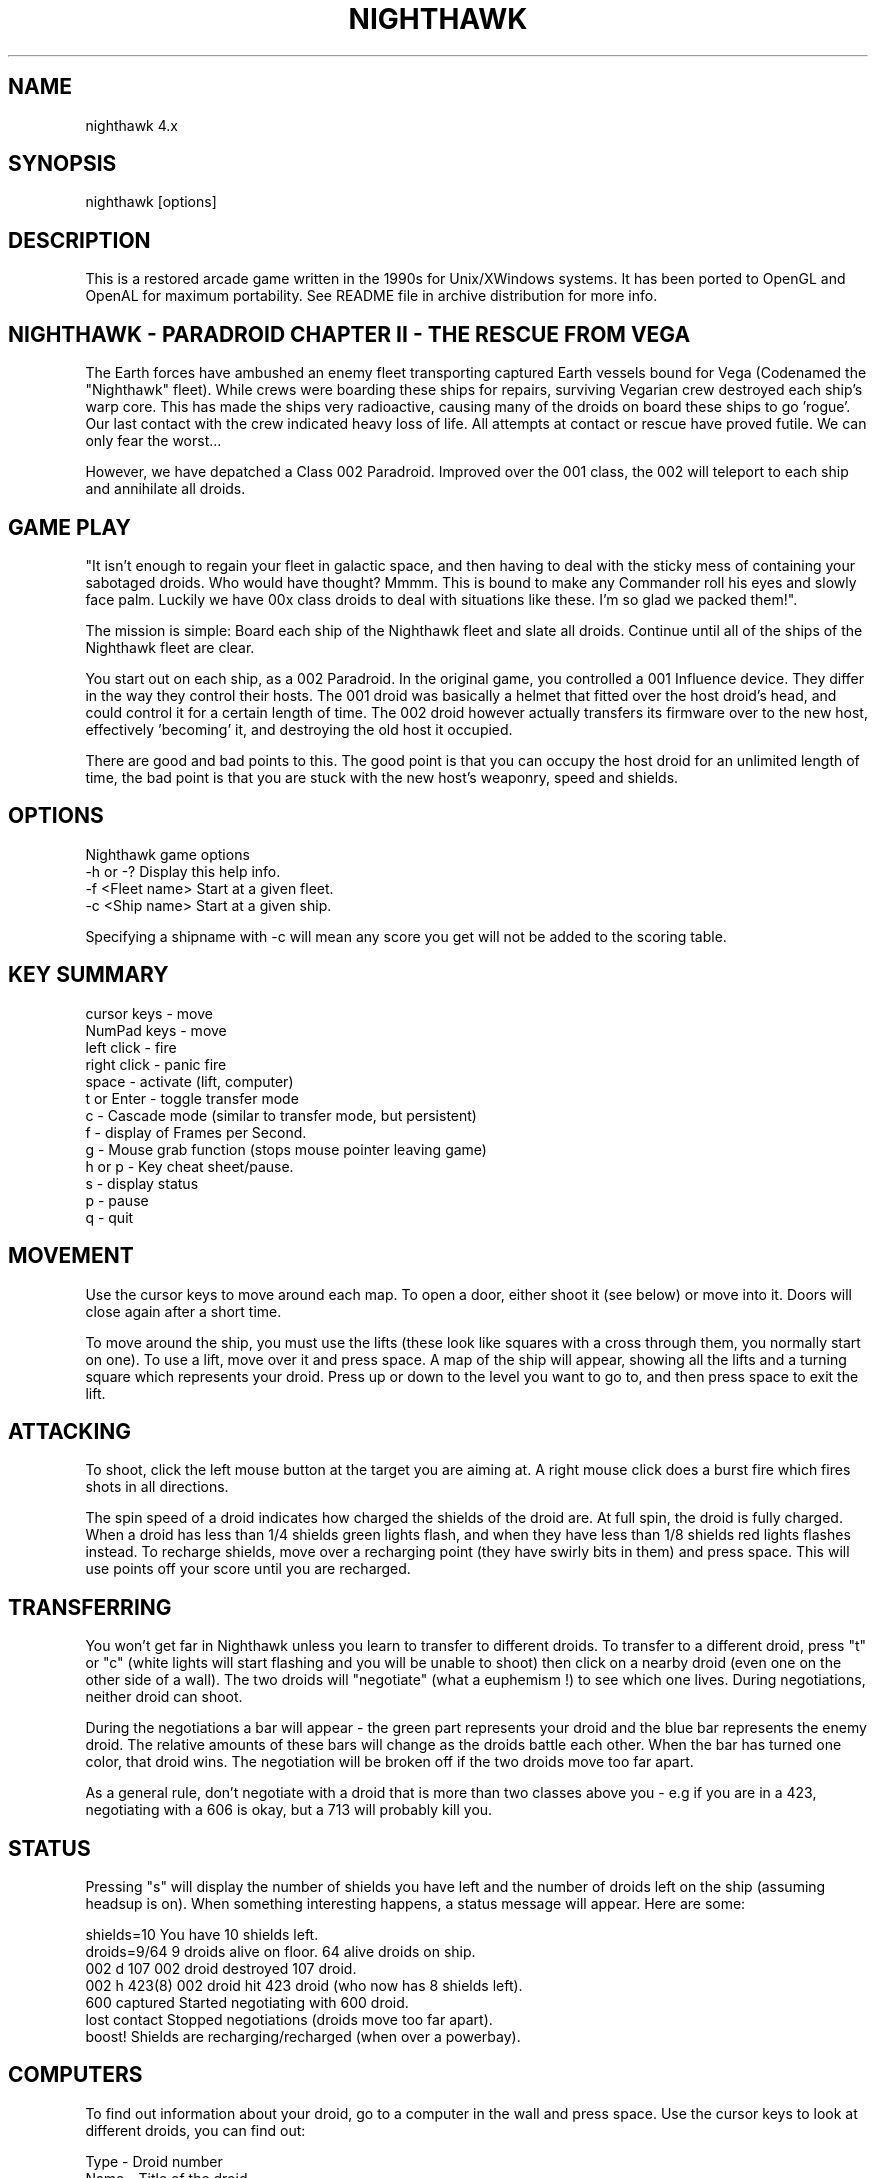 .TH NIGHTHAWK 6 "Version 4.x" Nighthawk GAMES

.SH NAME
nighthawk 4.x

.SH SYNOPSIS
.nf
nighthawk [options]
.fi

.SH DESCRIPTION

This is a restored arcade game written in the 1990s for Unix/XWindows 
systems. It has been ported to OpenGL and OpenAL for maximum 
portability. See README file in archive distribution for more info.

.SH NIGHTHAWK - PARADROID CHAPTER II - THE RESCUE FROM VEGA

The Earth forces have ambushed an enemy fleet transporting captured 
Earth vessels bound for Vega (Codenamed the "Nighthawk" fleet). While 
crews were boarding these ships for repairs, surviving Vegarian crew 
destroyed each ship's warp core. This has made the ships very 
radioactive, causing many of the droids on board these ships to
go 'rogue'.  Our last contact with the crew indicated heavy loss of life. 
All attempts at contact or rescue have proved futile. We can only fear 
the worst...

However, we have depatched a Class 002 Paradroid. Improved over the 
001 class, the 002 will teleport to each ship and annihilate all droids.

.SH GAME PLAY

"It isn't enough to regain your fleet in galactic space, and then having 
to deal with the sticky mess of containing your sabotaged droids. Who 
would have thought? Mmmm. This is bound to make any Commander roll his 
eyes and slowly face palm. Luckily we have 00x class droids to deal with 
situations like these. I'm so glad we packed them!".

The mission is simple: Board each ship of the Nighthawk fleet and slate 
all droids. Continue until all of the ships of the Nighthawk fleet are 
clear.

You start out on each ship, as a 002 Paradroid. In the original game, 
you controlled a 001 Influence device. They differ in the way they 
control their hosts. The 001 droid was basically a helmet that fitted 
over the host droid's head, and could control it for a certain length of 
time. The 002 droid however actually transfers its firmware over to the 
new host, effectively 'becoming' it, and destroying the old host it 
occupied.

There are good and bad points to this.  The good point is that you can
occupy the host droid for an unlimited length of time, the bad point is
that you are stuck with the new host's weaponry, speed and shields.


.SH OPTIONS

Nighthawk game options
.nf
 -h or -?         Display this help info.
 -f <Fleet name>  Start at a given fleet.
 -c <Ship name>   Start at a given ship.
.fi

Specifying a shipname with -c will mean any score you get will not be added
to the scoring table.

.SH KEY SUMMARY

.nf
 cursor keys    - move
 NumPad keys    - move
 left click     - fire
 right click    - panic fire
 space          - activate (lift, computer)
 t or Enter     - toggle transfer mode
 c              - Cascade mode (similar to transfer mode, but persistent)
 f              - display of Frames per Second.
 g              - Mouse grab function (stops mouse pointer leaving game)
 h or p         - Key cheat sheet/pause.
 s              - display status
 p              - pause
 q              - quit
.fi

.SH MOVEMENT

Use the cursor keys to move around each map. To open a door, either shoot
it (see below) or move into it. Doors will close again after a short time.

To move around the ship, you must use the lifts (these look like squares 
with a cross through them, you normally start on one). To use a lift, 
move over it and press space. A map of the ship will appear, showing all 
the lifts and a turning square which represents your droid. Press up or 
down to the level you want to go to, and then press space to exit the 
lift.

.SH ATTACKING

To shoot, click the left mouse button at the target you are aiming at. A
right mouse click does a burst fire which fires shots in all directions.

The spin speed of a droid indicates how charged the shields of the droid 
are. At full spin, the droid is fully charged. When a droid has less 
than 1/4 shields green lights flash, and when they have less than 1/8 
shields red lights flashes instead. To recharge shields, move over a 
recharging point (they have swirly bits in them) and press space. This will
use points off your score until you are recharged.

.SH TRANSFERRING

You won't get far in Nighthawk unless you learn to transfer to different 
droids. To transfer to a different droid, press "t" or "c" (white lights 
will start flashing and you will be unable to shoot) then click on a 
nearby droid (even one on the other side of a wall). The two droids will 
"negotiate" (what a euphemism !) to see which one lives. During 
negotiations, neither droid can shoot.

During the negotiations a bar will appear - the green part represents your
droid and the blue bar represents the enemy droid. The relative amounts of
these bars will change as the droids battle each other. When the bar has
turned one color, that droid wins. The negotiation will be broken off if
the two droids move too far apart.

As a general rule, don't negotiate with a droid that is more than two
classes above you - e.g if you are in a 423, negotiating with a 606 is
okay, but a 713 will probably kill you.

.SH STATUS

Pressing "s" will display the number of shields you have left and the
number of droids left on the ship (assuming headsup is on). When something
interesting happens, a status message will appear. Here are some:

 shields=10      You have 10 shields left.
 droids=9/64     9 droids alive on floor. 64 alive droids on ship.
 002 d 107       002 droid destroyed 107 droid.
 002 h 423(8)    002 droid hit 423 droid (who now has 8 shields left).
 600 captured    Started negotiating with 600 droid.
 lost contact    Stopped negotiations (droids move too far apart).
 boost!          Shields are recharging/recharged (when over a powerbay).

.SH COMPUTERS

To find out information about your droid, go to a computer in the wall and
press space. Use the cursor keys to look at different droids, you can find
out:

 Type    -  Droid number
 Name    -  Title of the droid
 Entry   -  "Negotiation" skills
 Height  -  In metres
 Weight  -  In kilograms
 Brain   -  Intelligence of the droid
 Arm     -  Weapon type (armament)
 Shield  -  Shield strength
 Speed   -  How fast the droid can move
 Attack  -  Aggressiveness of the droid

.SH SCORING

  Recharging shields - Charging is one for one against score. ie: You charge
                       10 points, 10 points are deducted from your score.
  Hit droid          - Entry level
  Destroyed droid    - 50 x entry level
  Transferring       - 100 x entry level

As it can be seen, you get more points for transferring than 
firing/destroying a droid. If you cause cross fire with other droids, 
those count as points to your score.


.SH WEAPON TYPES

.nf
	                 Speed  Damage    
	Linarite         8      4         
	Crocoite-Benzol  10     10        
	Uvarovite        12     20        
	Tiger-Eye Quartz 9      50        
.fi


.SH DROID TYPES

.TP
.B 0xx - Prototype Class              

These droids are a prototype/experimental class that vary in function
considerably. Approach with caution. 

.TP
.B 1xx - Cleaning Droids              

Mindless, slow, low shielded, unarmed droids that clean the ships. 
Harmless. 

.TP
.B 2xx - Logistic/Servant Droids      

Again, brainless droids that do various tasks.  These type can vary in
shield and strength.  This class is harmless as well.

.TP
.B 3xx - Messenger Droids             

Mindless, but very fast. Low shield rating, and are not armed.

.TP
.B 4xx - Maintenance Droids           

Designed to repair the ships. Vary in shield and speed ratings. Sometimes
armed.

.TP
.B 5xx - Medical Droids               

These droids have a high entry level, and are difficult to crack. All of
them are armed, but are not hostile. However, they will shoot at any
droids that attack them.

.TP
.B 6xx - Sentinel Droids              

These droids 'guard' certain important areas of the ships like lifts,
power bays and other droids. They vary in shield rating, speed and fire
power, but all are armed and will attack.  Approach with caution.

.TP
.B 7xx - Battle Droids                

This class of droid 'hunts'.  When confronted, any will attack.  They
vary in speed, shield rating and weaponry, but all are extremely
dangerous.

.TP
.B 8xx - Crew Droids                  

These are armed droids that control the ship.  These like the 5xx class
are not hostile, but will become hostile to any droids that attack them.
8xx's are armed with Uvarovite lasers, and pack a rather powerful wallop.

.TP
.B 9xx - Command Cyborgs              

Each ship will have one of these. They command the ships.  Extremely
armed, extremely shielded, often very fast, and very deadly.


.SH THE NIGHTHAWK FLEET

.nf
	Ship          Type               Difficulty
	-------------------------------------------
	Haldeck       Fleet Support      Very easy
	Seafarer      Cargo Vessel       Moderate
	Anoyle        Attack Frigate     Difficult
	Esperence     Battle Cruiser     Tricky/Very difficult
	Ophukus       Medical Frigate    Moderate (lots of 5xx's)
	Mearkat       Scout Ship         Tricky/Difficult
	Friendship    Destroyer Class    Tricky/Difficult (6xx's)
	Discovery     Scientific Frigate Difficult (lots of 8xx's)
	Zaxon         Battle Cruiser     Tricky/Very difficult (7xx's)
	Tobruk        Flag Ship          EXTREMELY difficult
.fi

To start at a particular ship, run nighthawk like this:

	nighthawk -c <ship name>

Note that the high score table will treat this as cheating.


.SH GAME TIPS

If possible, create 'friendly fire'. This is very easy to do. Get 
in between any two armed droids. If one fires at you, simply duck at the 
last moment (if not, then just shoot at one). Their laser fire 
will/should/hopefully hit the other droid. The other droid will then 
fire back at the droid that accidently attacked it. When the attacking 
droid is hit, it will fire back at the droid firing at it....hence a 
shoot out will occur. The result is either two destroyed droids, or one 
left with a reduced shield.

Another good thing about friendly fire is that it's an excellent
distraction. Any 6xx,7xx, 9xx droids involved in one, won't be concerned
with you at all; they will be too busy blowing away their mate.

Always duck for cover when fired upon, and when you shoot a droid fitted
with weapons, be ready to duck for cover.  Don't just take it. Armed
droids will always return fire immediately with an equal or greater rate.

Get into the habit of firing a 4-6 round volley, then ducking behind a 
wall, door, storage unit... or even another droid. 261's are excellent 
to hide behind. These droids are industrial cargo movers. Being heavy 
machinery, they have a very high shield rating and can buffer many laser 
blows. Medical Droids (5xx series) are another good example. Medical 
droids are armed but passive. They won't attack anyone unless fired 
upon. When an attack droid is firing at you, duck behind a medical 
droid. If the attacking droid hits the medic, then the medic will fire 
(one shot) back at the attacking droid (yet another 'friendly fire' 
example). The 599 Surgeon droids are fitted with the powerful Uvarovite 
lasers, and will cheerfully waste any minor class 6xx's or 7xx's that 
accidently attack it.

This game requires lots of lateral thinking. Simply blasting everything in
sight is not going to get you very far (maybe the first and second ship if
you're lucky). You have to rely on transferring to higher order droids
in order to conquer droids with more fire power than yourself or to go
through walls. You have to shoot smart. Hostile droids will always attack
with an equal or greater rate. With "head-on" shoot outs (that most
newbies will tend to do), it's only a matter of who has the bigger shields
and lasers who will win. Some droids are simply too risky to confront,
like 799's, and 9xx's. It's far better to transfer to them through a wall
(where you can't get shot at). In Ship "Zaxon" you are forced to confront
7xx's head on as there are so many of them (good luck with that ;).

On some ships, be selective with which droids to destroy. You may need to
transfer back through a wall in order to return to the place you started.

(Game tip: In the Hull of SS Esperence, leave the 368 droid till last. 
This droid goes from one end of the Hull to the other, and you are able 
to transfer (through the wall) back to the other sections of the ship if 
you have forgotten to kill droids in those areas).

As a general rule, if a 6xx is shooting at you, don't shoot back, instead
duck for cover, even if you sustain some hits doing it. Don't stand your
ground and fire back. However, with 7xx's & 9xx's, because of their
unpredictable behaviour and rapid fire power, the above tactic may not
work.

Nb/ there is a systematic "knack" to completing the levels.


.SH CONTACTS

Sourceforge/git Admin, curation, PR, bug reports:
   Eric Gillespie (brickviking, DrSmokey)
   Christchurch, New Zealand
   Email: viking667@users.sourceforge.net
   Web: https://night-hawk.sourceforge.net
   project: https://www.sourceforge.net/projects/night-hawk

Author:
   Jason Nunn (JsNO)
   Adelaide, South Australia
   Email: jsno8192@gmail.com
   Web: http://users.on.net/~jsno

Music Author:
   Vincent Voois
   The Netherlands
   Web: https://www.vincentvoois.com

.SH ACKNOWLEDGEMENTS

  Eric Gillespie........ Testing and support.
  Vincent Voois......... Music.
  Adrian Bridgett....... 1.x debugging, edited instructions.
  Rafael Laboissiere.... Cascade mode.
  Tanel Kulaots......... Level continuance.
  Nelson Minar.......... Small code mods in 2.2.
  Wolfgang Scherer...... Code, autoconfig/automake scripts.
  Eero Tamminen......... Created this manual.
  giantclambake......... 4.0 Testing, suggestions, feedback, proof reading.

